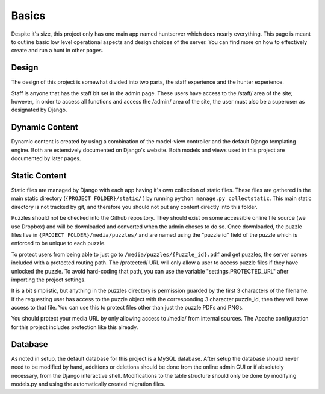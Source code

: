 Basics
******

Despite it's size, this project only has one main app named huntserver which does nearly everything.
This page is meant to outline basic low level operational aspects and design choices of the server.
You can find more on how to effectively create and run a hunt in other pages.

Design
------
The design of this project is somewhat divided into two parts,
the staff experience and the hunter experience.

Staff is anyone that has the staff bit set in the admin page.
These users have access to the /staff/ area of the site;
however, in order to access all functions and access the /admin/ area of the site, the user must also be a superuser as designated by Django.

Dynamic Content
---------------
Dynamic content is created by using a combination of the model-view controller and the default Django templating engine.
Both are extensively documented on Django's website.
Both models and views used in this project are documented by later pages.

Static Content
--------------
Static files are managed by Django with each app having it's own collection of static files.
These files are gathered in the main static directory (``{PROJECT FOLDER}/static/`` )
by running ``python manage.py collectstatic``. 
This main static directory is not tracked by git,
and therefore you should not put any content directly into this folder. 

Puzzles should not be checked into the Github repository.
They should exist on some accessible online file source (we use Dropbox)
and will be downloaded and converted when the admin choses to do so.
Once downloaded, the puzzle files live in ``{PROJECT FOLDER}/media/puzzles/``
and are named using the "puzzle id" field of the puzzle which is enforced to be unique to each puzzle.

To protect users from being able to just go to ``/media/puzzles/{Puzzle_id}.pdf`` and get puzzles,
the server comes included with a protected routing path.
The /protected/ URL will only allow a user to access puzzle files if they have unlocked the puzzle.
To avoid hard-coding that path, you can use the variable "settings.PROTECTED_URL"  after importing the project settings.

It is a bit simplistic, but anything in the puzzles directory is permission guarded by the first 3 characters of the filename.
If the requesting user has access to the puzzle object with the corresponding 3 character puzzle_id, then they will have access to that file.
You can use this to protect files other than just the puzzle PDFs and PNGs.

You should protect your media URL by only allowing access to /media/ from internal sources.
The Apache configuration for this project includes protection like this already.

Database
--------
As noted in setup, the default database for this project is a MySQL database.
After setup the database should never need to be modified by hand,
additions or deletions should be done from the online admin GUI or if absolutely necessary, from the Django interactive shell.
Modifications to the table structure should only be done by modifying models.py
and using the automatically created migration files. 
